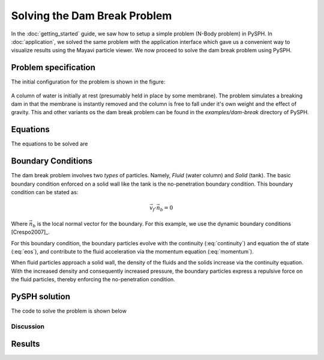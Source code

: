 ==============================
Solving the Dam Break Problem
==============================

In the :doc:`getting_started` guide, we saw how to setup a simple
problem (N-Body problem) in PySPH. In :doc:`application`, we solved
the same problem with the application interface which gave us a
convenient way to visualize results using the Mayavi particle viewer.
We now proceed to solve the dam break problem using PySPH.


-------------------------------
Problem specification
-------------------------------

The initial configuration for the problem is shown in the figure:

.. _figure_dam_break_configuration:
.. figure:: images/dam-break-definition.png
    :align: center
    :width: 350

A column of water is initially at rest (presumably held in place by
some membrane). The problem simulates a breaking dam in that the
membrane is instantly removed and the column is free to fall under
it's own weight and the effect of gravity. This and other variants os
the dam break problem can be found in the *examples/dam-break*
directory of PySPH.

-----------
Equations
-----------

The equations to be solved are

 .. math::
   :label: eos 

   p_a = B\left( \left(\frac{\rho_a}{\rho_0}\right)^{\gamma} - 1 \right )

.. math::
   :label: continuity
 
   \frac{D\rho_a}{Dt} = \sum_{b=1}^{N}m_b\,(\vec{v_b} - \vec{v_a})\cdot\,\nabla_a W_{ab}

.. math::
   :label: momentum
   
   \frac{D\vec{v_a}}{Dt} = -\sum_{b=1}^Nm_b\left(\frac{p_a}{\rho_a^2} + \frac{p_b}{\rho_b^2}\right)\nabla W_{ab}

.. math::
   :label: position

   \frac{D\vec{x_a}}{Dt} = \vec{v_a}

--------------------
Boundary Conditions
--------------------

The dam break problem involves two *types* of particles. Namely,
*Fluid* (water column) and *Solid* (tank). The basic boundary
condition enforced on a solid wall like the tank is the no-penetration
boundary condition. This boundary condition can be stated as:

.. math::

   \vec{v_f}\cdot \vec{n_b} = 0

Where :math:`\vec{n_b}` is the local normal vector for the
boundary. For this example, we use the dynamic boundary conditions
[Crespo2007]_. 

For this boundary condition, the boundary particles evolve with the
continuity (:eq:`continuity`) and equation the of state
(:eq:`eos`), and contribute to the fluid acceleration via the
momentum equation (:eq:`momentum`). 

When fluid particles approach a solid wall, the density of the fluids
and the solids increase via the continuity equation. With the
increased density and consequently increased pressure, the boundary
particles express a repulsive force on the fluid particles, thereby
enforcing the no-penetration condition.

-----------------------
PySPH solution
-----------------------

The code to solve the problem is shown below

..  sourcecode:: python
    :linenos:

    import numpy
    import pysph.base.api as base
    import pysph.solver.api as solver
    import pysph.sph.api as sph

    from pysph.tools import geometry_utils as geom

    Fluid = base.Fluid
    Solid = base.Solid

    fluid_column_height = 2.0
    fluid_column_width  = 1.0
    container_height = 3.0
    container_width  = 4.0

    h = 0.0390
    dx = dy = 0.03
    ro = 1000.0
    co = 10 * numpy.sqrt(2*9.81*fluid_column_height)

    gamma = 7.0
    alpha = 0.3
    eps = 0.5

    B = co*co*ro/gamma


    def get_boundary_particles():
    	""" Get the particles corresponding to the dam and fluids """
    
	xb1, yb1 = geom.create_2D_tank(x1=0, y1=0,
    	                               x2=container_width, y2=container_height,
                                       dx=dx)
	xb2, yb2 = geom.create_2D_tank(x1=-dx/2, y1=-dx/2,
                                   x2=container_width, y2=container_height,
                                   dx=dx)

	xb = numpy.concatenate((xb1, xb2))
	yb = numpy.concatenate((yb1, yb2))

	hb = numpy.ones_like(xb)*h
	mb = numpy.ones_like(xb)*dx*dy*ro*0.5
	rhob = numpy.ones_like(xb) * ro

	cb = numpy.ones_like(xb)*co

	boundary = base.get_particle_array(cl_precision="single",
        	                           name="boundary", type=Solid, 
                 			   x=xb, y=yb, h=hb, rho=rhob, cs=cb,
					   m=mb)

	print 'Number of Boundary particles: ', len(xb)

	return boundary

	def get_fluid_particles():
    
		xf1, yf1 = geom.create_2D_filled_region(x1=dx, y1=dx,
                                            x2=fluid_column_width,
                                            y2=fluid_column_height,
                                            dx=dx)

		xf2, yf2 = geom.create_2D_filled_region(x1=dx/2, y1=dx/2,
                                            x2=fluid_column_width,
                                            y2=fluid_column_height,
                                            dx=dx)
    

		x = numpy.concatenate((xf1, xf2))
		y = numpy.concatenate((yf1, yf2))

		print 'Number of fluid particles: ', len(x)

		hf = numpy.ones_like(x) * h
		mf = numpy.ones_like(x) * dx * dy * ro * 0.5
		rhof = numpy.ones_like(x) * ro
		csf = numpy.ones_like(x) * co
    
		fluid = base.get_particle_array(cl_precision="single",
                                                name="fluid", type=Fluid,
                            			x=x, y=y, h=hf, m=mf, rho=rhof,
						cs=csf)

		return fluid


	def get_particles(**args):
	    fluid = get_fluid_particles()
	    boundary = get_boundary_particles()

    	    return [fluid, boundary]

	    
	# create the application
	app = solver.Application()


	integrator_type = solver.PredictorCorrectorIntegrator
	s = solver.Solver(dim=2, integrator_type=integrator_type)

	kernel = base.CubicSplineKernel(dim=2)

	##################################################################
	# Add the operations
	##################################################################

	# Equation of state
	s.add_operation(solver.SPHOperation(
        
	    sph.TaitEquation.withargs(hks=False, co=co, ro=ro),
	    			      on_types=[Fluid, Solid], 
				      updates=['p', 'cs'],
				      id='eos'),
                
					)

	# Continuity equation
	s.add_operation(solver.SPHIntegration(
        
		sph.SPHDensityRate.withargs(hks=False),
		on_types=[Fluid, Solid], from_types=[Fluid, Solid], 
		updates=['rho'], id='density')
                
                )

	# momentum equation
	s.add_operation(solver.SPHIntegration(
        
	sph.MomentumEquation.withargs(alpha=alpha, beta=0.0, hks=False),
				      on_types=[Fluid],from_types=[Fluid, Solid],  
				      updates=['u','v'], id='mom')
                    
                 )

	# Gravity force
	s.add_operation(solver.SPHIntegration(
        
		sph.GravityForce.withargs(gy=-9.81),
	        on_types=[Fluid],
		updates=['u','v'],id='gravity')
                
                )

	# Position stepping and XSPH correction operations

	s.add_operation_step([Fluid])
	s.add_operation_xsph(eps=eps)

	dt = 1e-4

	s.set_final_time(3.0)
	s.set_time_step(dt)

	app.setup(
	    solver=s,
	    variable_h=False, create_particles=get_particles, min_cell_size=4*h,
	    locator_type=base.NeighborLocatorType.SPHNeighborLocator,
	    domain_manager=base.DomainManagerType.DomainManager,
	    cl_locator_type=base.OpenCLNeighborLocatorType.AllPairNeighborLocator
	        )

	# this tells the solver to compute the max time step dynamically
	s.time_step_function = solver.ViscousTimeStep(co=co,cfl=0.3,
	                                              particles=s.particles)

	app.run()


^^^^^^^^^^^^^^^^^^^^^^^^^
Discussion
^^^^^^^^^^^^^^^^^^^^^^^^^

----------------------------
Results
----------------------------
